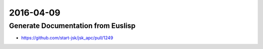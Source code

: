 2016-04-09
==========


Generate Documentation from Euslisp
-----------------------------------

- https://github.com/start-jsk/jsk_apc/pull/1249
